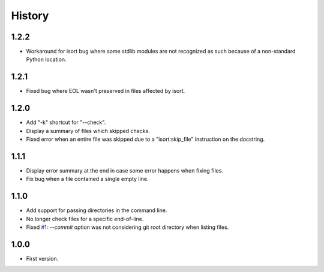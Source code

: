 =======
History
=======


1.2.2
-----

* Workaround for isort bug where some stdlib modules are not recognized as such because of a
  non-standard Python location.

1.2.1
-----

* Fixed bug where EOL wasn't preserved in files affected by isort.


1.2.0
-----

* Add "-k" shortcut for "--check".

* Display a summary of files which skipped checks.

* Fixed error when an entire file was skipped due to a "isort:skip_file"
  instruction on the docstring.

1.1.1
-----

* Display error summary at the end in case some error happens when fixing files.

* Fix bug when a file contained a single empty line.

1.1.0
-----

* Add support for passing directories in the command line.

* No longer check files for a specific end-of-line.

* Fixed `#1`_: `--commit` option was not considering git root directory when listing files.

.. _`#1`: https://github.com/ESSS/esss_fix_format/issues/1

1.0.0
-----

* First version.

